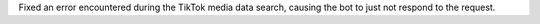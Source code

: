 Fixed an error encountered during the TikTok media data search, causing the bot to just not respond to the request.
